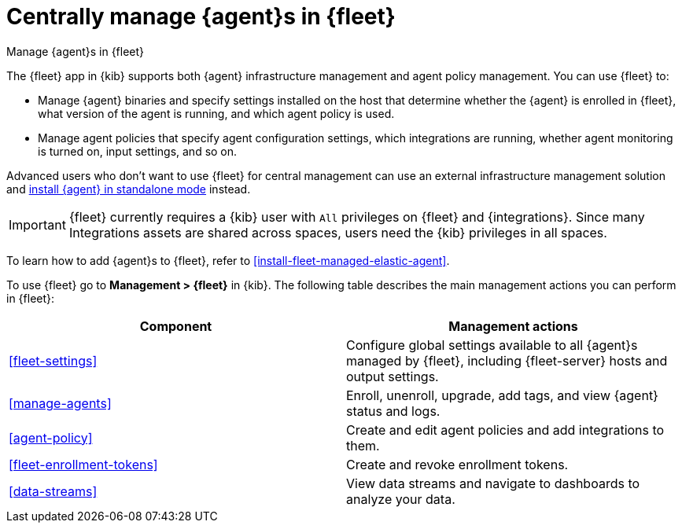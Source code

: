 [[manage-agents-in-fleet]]
= Centrally manage {agent}s in {fleet}

++++
<titleabbrev>Manage {agent}s in {fleet}</titleabbrev>
++++

****
The {fleet} app in {kib} supports both {agent} infrastructure management and
agent policy management. You can use {fleet} to:

* Manage {agent} binaries and specify settings installed on the host that
determine whether the {agent} is enrolled in {fleet}, what version of the
agent is running, and which agent policy is used.

* Manage agent policies that specify agent configuration settings, which
integrations are running, whether agent monitoring is turned on, input
settings, and so on. 

Advanced users who don't want to use {fleet} for central management can use an
external infrastructure management solution and
<<install-standalone-elastic-agent,install {agent} in standalone mode>> instead.
****

IMPORTANT: {fleet} currently requires a {kib} user with `All` privileges on
{fleet} and {integrations}. Since many Integrations assets are shared across
spaces, users need the {kib} privileges in all spaces.

To learn how to add {agent}s to {fleet}, refer to
<<install-fleet-managed-elastic-agent>>.

To use {fleet} go to *Management > {fleet}* in {kib}. The following table
describes the main management actions you can perform in {fleet}: 

[options,header]
|===
| Component  | Management actions

|<<fleet-settings>>
|Configure global settings available to all {agent}s managed by {fleet},
including {fleet-server} hosts and output settings.

|<<manage-agents>>
|Enroll, unenroll, upgrade, add tags, and view {agent} status and logs.

|<<agent-policy>>
|Create and edit agent policies and add integrations to them.

|<<fleet-enrollment-tokens>>
|Create and revoke enrollment tokens.

|<<data-streams>>
|View data streams and navigate to dashboards to analyze your data.

|===